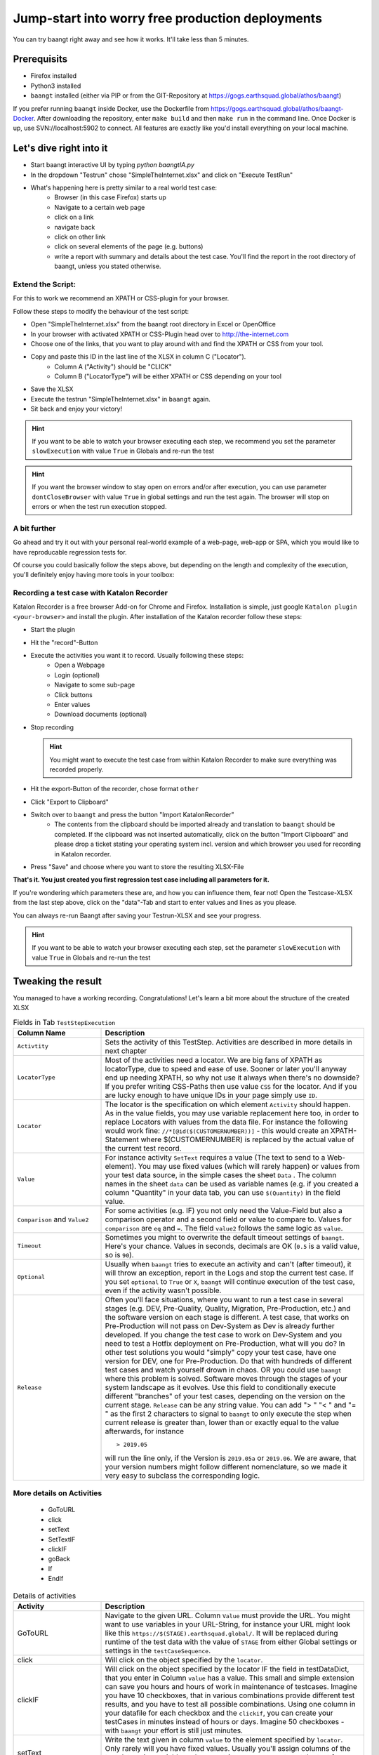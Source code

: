 Jump-start into worry free production deployments
=================================================

You can try baangt right away and see how it works. It'll take less than 5 minutes.

Prerequisits
^^^^^^^^^^^^^

* Firefox installed
* Python3 installed
* ``baangt`` installed (either via PIP or from the GIT-Repository at https://gogs.earthsquad.global/athos/baangt)

If you prefer running ``baangt`` inside Docker, use the Dockerfile from https://gogs.earthsquad.global/athos/baangt-Docker.
After downloading the repository, enter ``make build`` and then ``make run`` in the command line.
Once Docker is up, use SVN://localhost:5902 to connect. All features are exactly like you'd install everything on your local machine.

Let's dive right into it
^^^^^^^^^^^^^^^^^^^^^^^^^

* Start baangt interactive UI by typing `python baangtIA.py`
* In the dropdown "Testrun" chose "SimpleTheInternet.xlsx" and click on "Execute TestRun"
* What's happening here is pretty similar to a real world test case:
    * Browser (in this case Firefox) starts up
    * Navigate to a certain web page
    * click on a link
    * navigate back
    * click on other link
    * click on several elements of the page (e.g. buttons)
    * write a report with summary and details about the test case. You'll find the report in the root directory of baangt, unless you stated otherwise.


Extend the Script:
------------------

For this to work we recommend an XPATH or CSS-plugin for your browser.

Follow these steps to modify the behaviour of the test script:

* Open "SimpleTheInternet.xlsx" from the baangt root directory in Excel or OpenOffice
* In your browser with activated XPATH or CSS-Plugin head over to http://the-internet.com
* Choose one of the links, that you want to play around with and find the XPATH or CSS from your tool.
* Copy and paste this ID in the last line of the XLSX in column C ("Locator").
    * Column A ("Activity") should be "CLICK"
    * Column B ("LocatorType") will be either XPATH or CSS depending on your tool
* Save the XLSX
* Execute the testrun "SimpleTheInternet.xlsx" in ``baangt`` again.
* Sit back and enjoy your victory!

.. hint::

    If you want to be able to watch your browser executing each step, we recommend you set the parameter ``slowExecution`` with value ``True`` in Globals and re-run the test

.. hint ::
    If you want the browser window to stay open on errors and/or after execution, you can use parameter ``dontCloseBrowser`` with value ``True``
    in global settings and run the test again. The browser will stop on errors or when the test run execution stopped.

A bit further
-------------

Go ahead and try it out with your personal real-world example of a web-page, web-app or SPA, which you would like to have
reproducable regression tests for.

Of course you could basically follow the steps above, but depending on the length and complexity of the execution, you'll
definitely enjoy having more tools in your toolbox:

Recording a test case with Katalon Recorder
-------------------------------------------

Katalon Recorder is a free browser Add-on for Chrome and Firefox. Installation is simple, just google
``Katalon plugin <your-browser>`` and install the plugin. After installation of the Katalon recorder follow these steps:

* Start the plugin
* Hit the "record"-Button
* Execute the activities you want it to record. Usually following these steps:
    * Open a Webpage
    * Login (optional)
    * Navigate to some sub-page
    * Click buttons
    * Enter values
    * Download documents (optional)

* Stop recording

  .. hint::

     You might want to execute the test case from within Katalon Recorder to make sure everything was recorded properly.

* Hit the export-Button of the recorder, chose format ``other``
* Click "Export to Clipboard"
* Switch over to ``baangt`` and press the button "Import KatalonRecorder"
    * The contents from the clipboard should be imported already and translation to ``baangt`` should be completed. If the clipboard was not inserted automatically, click on the button "Import Clipboard" and please drop a ticket stating your operating system incl. version and which browser you used for recording in Katalon recorder.
* Press "Save" and choose where you want to store the resulting XLSX-File

**That's it. You just created you first regression test case including all parameters for it.**

If you're wondering which parameters these are, and how you can influence them, fear not! Open the Testcase-XLSX from
the last step above, click on the "data"-Tab and start to enter values and lines as you please.

You can always re-run Baangt after saving your Testrun-XLSX and see your progress.

.. hint::

    If you want to be able to watch your browser executing each step, set the parameter ``slowExecution`` with value ``True`` in Globals and re-run the test

Tweaking the result
^^^^^^^^^^^^^^^^^^^

You managed to have a working recording. Congratulations! Let's learn a bit more about the structure of the created XLSX

.. list-table:: Fields in Tab ``TestStepExecution``
   :widths: 25 75
   :header-rows: 1

   * - Column Name
     - Description
   * - ``Activtity``
     - Sets the activity of this TestStep. Activities are described in more details in next chapter
   * - ``LocatorType``
     - Most of the activities need a locator. We are big fans of XPATH as locatorType, due to speed and ease of use. Sooner
       or later you'll anyway end up needing XPATH, so why not use it always when there's no downside? If you prefer
       writing CSS-Paths then use value ``CSS`` for the locator. And if you are lucky enough to have unique IDs in your
       page simply use ``ID``.
   * - ``Locator``
     - The locator is the specification on which element ``Activity`` should happen. As in the value fields, you may
       use variable replacement here too, in order to replace Locators with values from the data file. For instance the
       following would work fine:
       ``//*[@id($(CUSTOMERNUMBER))]`` - this would create an XPATH-Statement where $(CUSTOMERNUMBER) is replaced by the
       actual value of the current test record.
   * - ``Value``
     - For instance activity ``SetText`` requires a value (The text to send to a Web-element). You may use fixed values
       (which will rarely happen) or values from your test data source, in the simple cases the sheet ``Data`` .
       The column names in the sheet ``data`` can be used as variable names (e.g. if you created a column "Quantity" in
       your data tab, you can use ``$(Quantity)`` in the field value.
   * - ``Comparison`` and ``Value2``
     - For some activities (e.g. IF) you not only need the Value-Field but also a comparison operator and a
       second field or value to compare to. Values for ``comparison`` are ``eq`` and ``=``. The field ``value2``
       follows the same logic as ``value``.
   * - ``Timeout``
     - Sometimes you might to overwrite the default timeout settings of ``baangt``. Here's your chance. Values in seconds,
       decimals are OK (``0.5`` is a valid value, so is ``90``).
   * - ``Optional``
     - Usually when ``baangt`` tries to execute an activity and can't (after timeout), it will throw an exception,
       report in the Logs and stop the current test case. If you set ``optional`` to ``True`` or ``X``, ``baangt``
       will continue execution of the test case, even if the activity wasn't possible.
   * - ``Release``
     - Often you'll face situations, where you want to run a test case in several stages (e.g. DEV, Pre-Quality, Quality,
       Migration, Pre-Production, etc.) and the software version on each stage is different. A test case, that works on
       Pre-Production will not pass on Dev-System as Dev is already further developed. If you change the test case to work
       on Dev-System and you need to test a Hotfix deployment on Pre-Production, what will you do? In other test solutions
       you would "simply" copy your test case, have one version for DEV, one for Pre-Production. Do that with hundreds of
       different test cases and watch yourself drown in chaos. OR you could use ``baangt`` where this problem is solved.
       Software moves through the stages of your system landscape as it evolves. Use this field to conditionally execute
       different "branches" of your test cases, depending on the version on the current stage. ``Release`` can be any
       string value. You can add "> " "< " and "= " as the first 2 characters to signal to ``baangt`` to only execute
       the step when current release is greater than, lower than or exactly equal to the value afterwards, for instance

       ::

         > 2019.05

       will run the line only, if the Version is ``2019.05a`` or ``2019.06``. We are aware, that your version numbers might
       follow different nomenclature, so we made it very easy to subclass the corresponding logic.

More details on Activities
--------------------------

       * GoToURL
       * click
       * setText
       * SetTextIF
       * clickIF
       * goBack
       * If
       * EndIf

.. list-table:: Details of activities
   :widths: 25 75
   :header-rows: 1

   * - Activity
     - Description
   * - GoToURL
     - Navigate to the given URL. Column ``Value`` must provide the URL. You might want to use variables in your URL-String,
       for instance your URL might look like this ``https://$(STAGE).earthsquad.global/``. It will be replaced
       during runtime of the test data with the value of ``STAGE`` from either Global settings or settings in the
       ``testCaseSequence``.
   * - click
     - Will click on the object specified by the ``locator``.
   * - clickIF
     - Will click on the object specified by the locator IF the field in testDataDict, that you enter in Column ``value``
       has a value. This small and simple extension can save you hours and hours of work in maintenance of testcases.
       Imagine you have 10 checkboxes, that in various combinations provide different test results, and you have to test
       all possible combinations. Using one column in your datafile for each checkbox and the ``clickif``, you can create
       your testCases in minutes instead of hours or days. Imagine 50 checkboxes - with ``baangt`` your effort is still
       just minutes.
   * - setText
     - Write the text given in column ``value`` to the element specified by ``locator``. Only rarely will you have fixed
       values. Usually you'll assign columns of the test data using variable replacement (e.g. ``$(POSTCODE)`` to set the
       text from column ``POSTCODE`` from the datafile into the destination element.
   * - setTextIF
     - Same as SetText, but will only do something in cases where there is a value in the datafile. Similarly to clickIF
       this little helper functionality can help you save hours and hours in creation and maintenance of rocksolid and
       bulletproof test cases.
   * - goBack
     - Trigger the "back"-Button of the browser.
   * - If/Endif
     - The block between IF and ENDIF is only executed when the condition evaluated by ``value|comparator|value2`` is
       true, for instance:

            $(POSTCODE) = 7040

            $(YEAR2DATE) > $(YEARTOMONTH)

       Another use of the If-Statement is with ``LocatorType`` and ``Locator`` and comparison. This can be used when you
       want conditional execution of a larger block of statements depending on an element present or not present.

   * - assert
     - Will retrieve value of element specified by ``locator`` and compare with reference value from ``value``.
      
       
   * - address_create
     - provide an easy and easily extendable way to generate address data for a test case
       The following fields variable are stored in testcaseDataDict:

       CountryCode
       PostalCode
       CityName
       StreetName
       HouseNumber
       AdditionalData1
       AdditionalData2
       
       `value`  optional
         Default field-value: {'HouseNumber': '6', 'AdditionalData1': 'Near MahavirChowk', 'AdditionalData2': 'Opposite St. Marish Church', 'StreetName': 'GoreGaon', 'CityName': 'Ambala', 'PostalCode': '160055', 'CountryCode': 'India'} 

       These fields can be used as filter criteria in field value.
       Example value= `{CountryCode:CY, PostlCode: 7}`. 


       Resulted field-value :{'HouseNumber': '6', 'AdditionalData1': 'Near MahavirChowk', 'AdditionalData2': 'Opposite St. Marish Church', 'StreetName': 'GoreGaon', 'CityName': 'Ambala', 'PostalCode': '7', 'CountryCode': 'CY'}

       `value2` optional
       If a prefix was povided in field Value2, the fieldnames will be concatenated with this prefix,
       e.g.if value2=`PremiumPayer_`, then the resulting field for CountryCode in testDataDict would become PremiumPayer_CountryCode.

